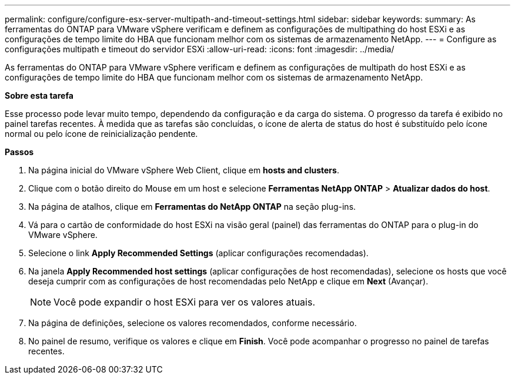 ---
permalink: configure/configure-esx-server-multipath-and-timeout-settings.html 
sidebar: sidebar 
keywords:  
summary: As ferramentas do ONTAP para VMware vSphere verificam e definem as configurações de multipathing do host ESXi e as configurações de tempo limite do HBA que funcionam melhor com os sistemas de armazenamento NetApp. 
---
= Configure as configurações multipath e timeout do servidor ESXi
:allow-uri-read: 
:icons: font
:imagesdir: ../media/


[role="lead"]
As ferramentas do ONTAP para VMware vSphere verificam e definem as configurações de multipath do host ESXi e as configurações de tempo limite do HBA que funcionam melhor com os sistemas de armazenamento NetApp.

*Sobre esta tarefa*

Esse processo pode levar muito tempo, dependendo da configuração e da carga do sistema. O progresso da tarefa é exibido no painel tarefas recentes. À medida que as tarefas são concluídas, o ícone de alerta de status do host é substituído pelo ícone normal ou pelo ícone de reinicialização pendente.

*Passos*

. Na página inicial do VMware vSphere Web Client, clique em *hosts and clusters*.
. Clique com o botão direito do Mouse em um host e selecione *Ferramentas NetApp ONTAP* > *Atualizar dados do host*.
. Na página de atalhos, clique em *Ferramentas do NetApp ONTAP* na seção plug-ins.
. Vá para o cartão de conformidade do host ESXi na visão geral (painel) das ferramentas do ONTAP para o plug-in do VMware vSphere.
. Selecione o link *Apply Recommended Settings* (aplicar configurações recomendadas).
. Na janela *Apply Recommended host settings* (aplicar configurações de host recomendadas), selecione os hosts que você deseja cumprir com as configurações de host recomendadas pelo NetApp e clique em *Next* (Avançar).
+

NOTE: Você pode expandir o host ESXi para ver os valores atuais.

. Na página de definições, selecione os valores recomendados, conforme necessário.
. No painel de resumo, verifique os valores e clique em *Finish*. Você pode acompanhar o progresso no painel de tarefas recentes.

